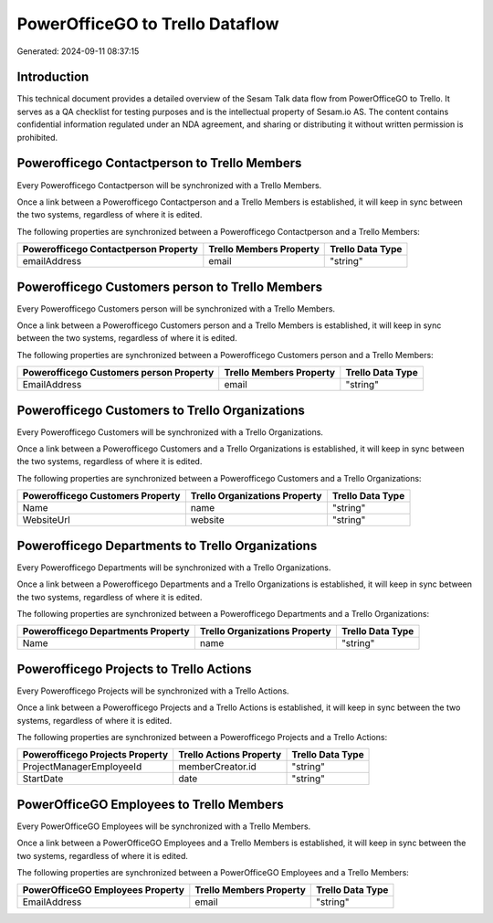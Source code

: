 ================================
PowerOfficeGO to Trello Dataflow
================================

Generated: 2024-09-11 08:37:15

Introduction
------------

This technical document provides a detailed overview of the Sesam Talk data flow from PowerOfficeGO to Trello. It serves as a QA checklist for testing purposes and is the intellectual property of Sesam.io AS. The content contains confidential information regulated under an NDA agreement, and sharing or distributing it without written permission is prohibited.

Powerofficego Contactperson to Trello Members
---------------------------------------------
Every Powerofficego Contactperson will be synchronized with a Trello Members.

Once a link between a Powerofficego Contactperson and a Trello Members is established, it will keep in sync between the two systems, regardless of where it is edited.

The following properties are synchronized between a Powerofficego Contactperson and a Trello Members:

.. list-table::
   :header-rows: 1

   * - Powerofficego Contactperson Property
     - Trello Members Property
     - Trello Data Type
   * - emailAddress
     - email
     - "string"


Powerofficego Customers person to Trello Members
------------------------------------------------
Every Powerofficego Customers person will be synchronized with a Trello Members.

Once a link between a Powerofficego Customers person and a Trello Members is established, it will keep in sync between the two systems, regardless of where it is edited.

The following properties are synchronized between a Powerofficego Customers person and a Trello Members:

.. list-table::
   :header-rows: 1

   * - Powerofficego Customers person Property
     - Trello Members Property
     - Trello Data Type
   * - EmailAddress
     - email
     - "string"


Powerofficego Customers to Trello Organizations
-----------------------------------------------
Every Powerofficego Customers will be synchronized with a Trello Organizations.

Once a link between a Powerofficego Customers and a Trello Organizations is established, it will keep in sync between the two systems, regardless of where it is edited.

The following properties are synchronized between a Powerofficego Customers and a Trello Organizations:

.. list-table::
   :header-rows: 1

   * - Powerofficego Customers Property
     - Trello Organizations Property
     - Trello Data Type
   * - Name
     - name
     - "string"
   * - WebsiteUrl
     - website
     - "string"


Powerofficego Departments to Trello Organizations
-------------------------------------------------
Every Powerofficego Departments will be synchronized with a Trello Organizations.

Once a link between a Powerofficego Departments and a Trello Organizations is established, it will keep in sync between the two systems, regardless of where it is edited.

The following properties are synchronized between a Powerofficego Departments and a Trello Organizations:

.. list-table::
   :header-rows: 1

   * - Powerofficego Departments Property
     - Trello Organizations Property
     - Trello Data Type
   * - Name
     - name
     - "string"


Powerofficego Projects to Trello Actions
----------------------------------------
Every Powerofficego Projects will be synchronized with a Trello Actions.

Once a link between a Powerofficego Projects and a Trello Actions is established, it will keep in sync between the two systems, regardless of where it is edited.

The following properties are synchronized between a Powerofficego Projects and a Trello Actions:

.. list-table::
   :header-rows: 1

   * - Powerofficego Projects Property
     - Trello Actions Property
     - Trello Data Type
   * - ProjectManagerEmployeeId
     - memberCreator.id
     - "string"
   * - StartDate
     - date
     - "string"


PowerOfficeGO Employees to Trello Members
-----------------------------------------
Every PowerOfficeGO Employees will be synchronized with a Trello Members.

Once a link between a PowerOfficeGO Employees and a Trello Members is established, it will keep in sync between the two systems, regardless of where it is edited.

The following properties are synchronized between a PowerOfficeGO Employees and a Trello Members:

.. list-table::
   :header-rows: 1

   * - PowerOfficeGO Employees Property
     - Trello Members Property
     - Trello Data Type
   * - EmailAddress
     - email
     - "string"

